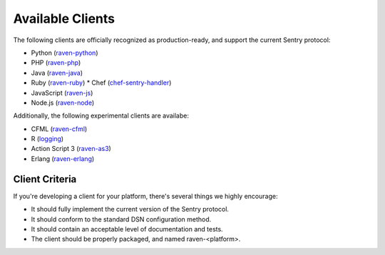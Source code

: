 Available Clients
=================

The following clients are officially recognized as production-ready, and support the current Sentry
protocol:

* Python (`raven-python <http://github.com/getsentry/raven-python>`_)
* PHP (`raven-php <http://github.com/getsentry/raven-php>`_)
* Java (`raven-java <https://github.com/kencochrane/raven-java>`_)
* Ruby (`raven-ruby <https://github.com/getsentry/raven-ruby>`_)
  * Chef (`chef-sentry-handler <https://github.com/coderanger/chef-sentry-handler>`_)
* JavaScript (`raven-js <https://github.com/lincolnloop/raven-js>`_)
* Node.js (`raven-node <https://github.com/mattrobenolt/raven-node>`_)

Additionally, the following experimental clients are availabe:

* CFML (`raven-cfml <https://github.com/jmacul2/raven-cfml>`_)
* R (`logging <http://logging.r-forge.r-project.org/>`_)
* Action Script 3 (`raven-as3 <https://github.com/skitoo/raven-as3>`_)
* Erlang (`raven-erlang <https://github.com/soundrop/raven-erlang>`_)

Client Criteria
---------------

If you're developing a client for your platform, there's several things we highly encourage:

* It should fully implement the current version of the Sentry protocol.

* It should conform to the standard DSN configuration method.

* It should contain an acceptable level of documentation and tests.

* The client should be properly packaged, and named raven-<platform>.
